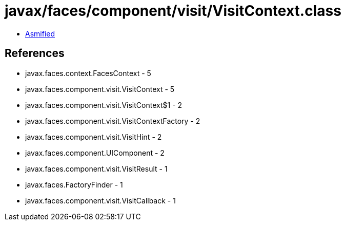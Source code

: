 = javax/faces/component/visit/VisitContext.class

 - link:VisitContext-asmified.java[Asmified]

== References

 - javax.faces.context.FacesContext - 5
 - javax.faces.component.visit.VisitContext - 5
 - javax.faces.component.visit.VisitContext$1 - 2
 - javax.faces.component.visit.VisitContextFactory - 2
 - javax.faces.component.visit.VisitHint - 2
 - javax.faces.component.UIComponent - 2
 - javax.faces.component.visit.VisitResult - 1
 - javax.faces.FactoryFinder - 1
 - javax.faces.component.visit.VisitCallback - 1
